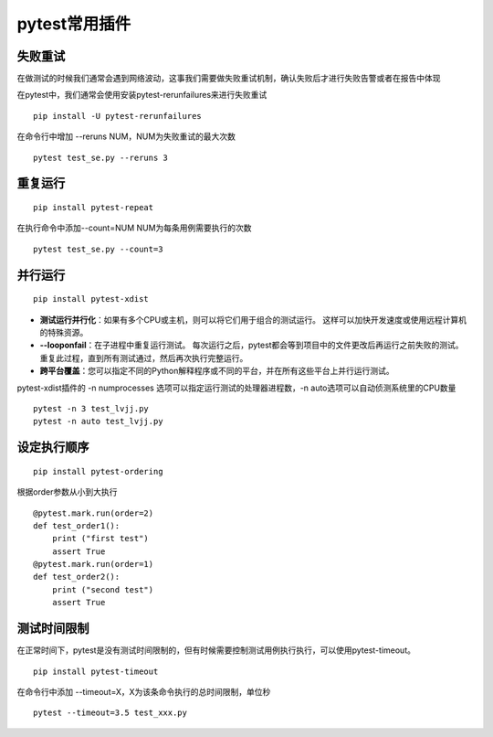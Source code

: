 pytest常用插件
================================================


失败重试
-----------------------------------------

在做测试的时候我们通常会遇到网络波动，这事我们需要做失败重试机制，确认失败后才进行失败告警或者在报告中体现

在pytest中，我们通常会使用安装pytest-rerunfailures来进行失败重试

::

    pip install -U pytest-rerunfailures

在命令行中增加 --reruns NUM，NUM为失败重试的最大次数

::

    pytest test_se.py --reruns 3


重复运行
-----------------------------------------

::

    pip install pytest-repeat


在执行命令中添加--count=NUM NUM为每条用例需要执行的次数

::

    pytest test_se.py --count=3


并行运行
-----------------------------------------

::

    pip install pytest-xdist


* **测试运行并行化**：如果有多个CPU或主机，则可以将它们用于组合的测试运行。 这样可以加快开发速度或使用远程计算机的特殊资源。
* **--looponfail**：在子进程中重复运行测试。 每次运行之后，pytest都会等到项目中的文件更改后再运行之前失败的测试。 重复此过程，直到所有测试通过，然后再次执行完整运行。
* **跨平台覆盖**：您可以指定不同的Python解释程序或不同的平台，并在所有这些平台上并行运行测试。

pytest-xdist插件的 -n numprocesses 选项可以指定运行测试的处理器进程数，-n auto选项可以自动侦测系统里的CPU数量



::

    pytest -n 3 test_lvjj.py
    pytest -n auto test_lvjj.py

设定执行顺序
--------------------------------------------

::

    pip install pytest-ordering

根据order参数从小到大执行

::

    @pytest.mark.run(order=2)
    def test_order1():
        print ("first test")
        assert True
    @pytest.mark.run(order=1)
    def test_order2():
        print ("second test")
        assert True


测试时间限制
-----------------------------------------

在正常时间下，pytest是没有测试时间限制的，但有时候需要控制测试用例执行执行，可以使用pytest-timeout。

::

    pip install pytest-timeout

在命令行中添加 --timeout=X，X为该条命令执行的总时间限制，单位秒

::

    pytest --timeout=3.5 test_xxx.py



